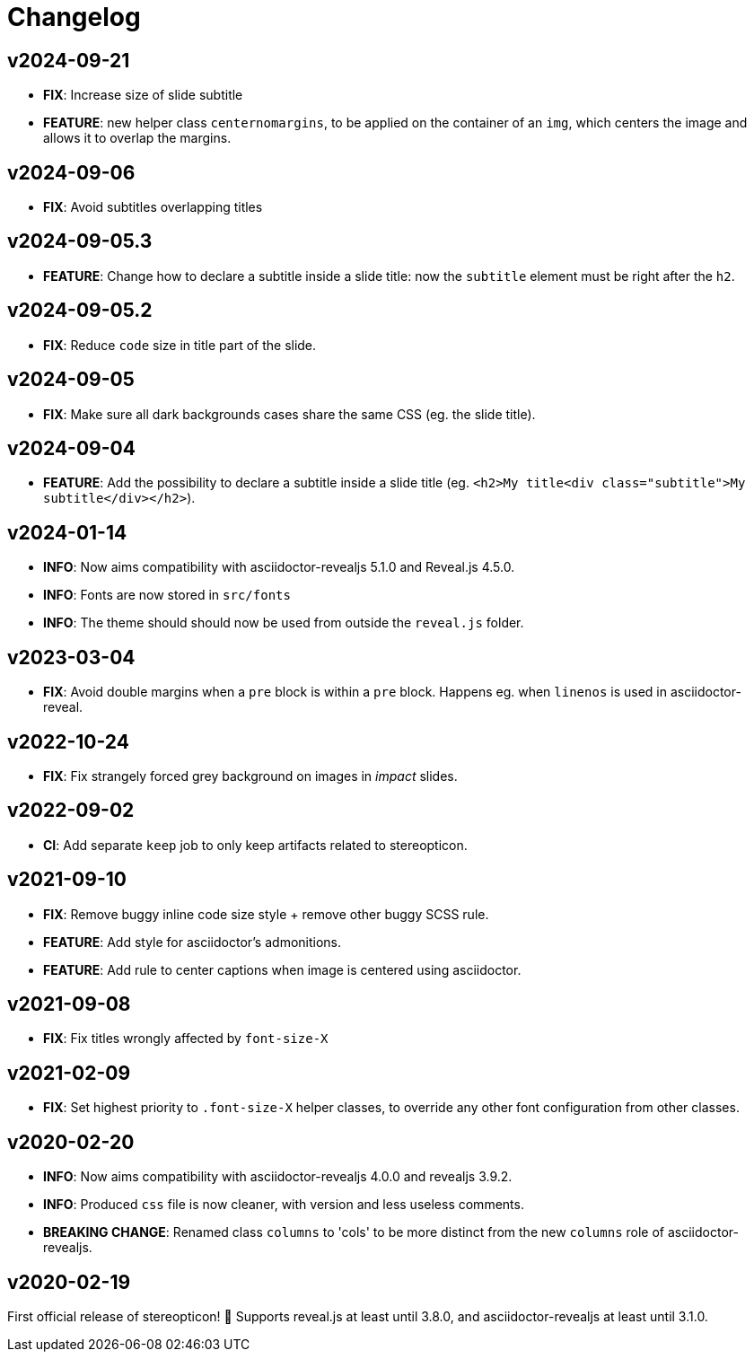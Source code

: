 = Changelog

== v2024-09-21

- *FIX*: Increase size of slide subtitle
- *FEATURE*: new helper class `centernomargins`, to be applied on the container of an `img`, which centers the image and allows it to overlap the margins.

== v2024-09-06

- *FIX*: Avoid subtitles overlapping titles

== v2024-09-05.3

- *FEATURE*: Change how to declare a subtitle inside a slide title: now the `subtitle` element must be right after the `h2`.

== v2024-09-05.2

- *FIX*: Reduce `code` size in title part of the slide.

== v2024-09-05

- *FIX*: Make sure all dark backgrounds cases share the same CSS (eg. the slide title).

== v2024-09-04

- *FEATURE*: Add the possibility to declare a subtitle inside a slide title (eg. `<h2>My title<div class="subtitle">My subtitle</div></h2>`).

== v2024-01-14

- *INFO*: Now aims compatibility with asciidoctor-revealjs 5.1.0 and Reveal.js 4.5.0.
- *INFO*: Fonts are now stored in `src/fonts`
- *INFO*: The theme should should now be used from outside the `reveal.js` folder.

== v2023-03-04

- *FIX*: Avoid double margins when a `pre` block is within a `pre` block. 
Happens eg. when `linenos` is used in asciidoctor-reveal.

== v2022-10-24

- *FIX*: Fix strangely forced grey background on images in _impact_ slides.

== v2022-09-02

- *CI*: Add separate `keep` job to only keep artifacts related to stereopticon.

== v2021-09-10

- *FIX*: Remove buggy inline code size style  + remove other buggy SCSS rule.
- *FEATURE*: Add style for asciidoctor's admonitions.
- *FEATURE*: Add rule to center captions when image is centered using asciidoctor.

== v2021-09-08

- *FIX*: Fix titles wrongly affected by `font-size-X`

== v2021-02-09

- *FIX*: Set highest priority to `.font-size-X` helper classes, to override any other font configuration from other classes.

== v2020-02-20

- *INFO*: Now aims compatibility with asciidoctor-revealjs 4.0.0 and revealjs 3.9.2.
- *INFO*: Produced `css` file is now cleaner, with version and less useless comments.
- *BREAKING CHANGE*: Renamed class `columns` to 'cols' to be more distinct from the new `columns` role of asciidoctor-revealjs.

== v2020-02-19

First official release of stereopticon! 🎉
Supports reveal.js at least until 3.8.0, and asciidoctor-revealjs at least until 3.1.0.